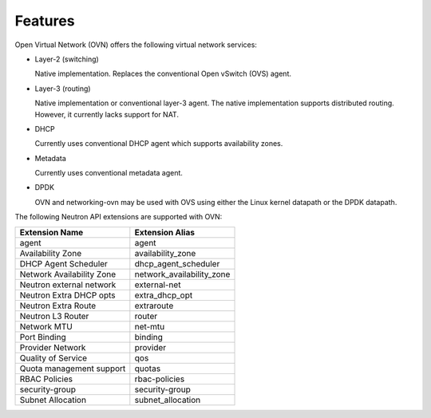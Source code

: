 .. _features:

Features
========

Open Virtual Network (OVN) offers the following virtual network
services:

* Layer-2 (switching)

  Native implementation. Replaces the conventional Open vSwitch (OVS)
  agent.

* Layer-3 (routing)

  Native implementation or conventional layer-3 agent. The native
  implementation supports distributed routing. However, it currently lacks
  support for NAT.

* DHCP

  Currently uses conventional DHCP agent which supports availability zones.

* Metadata

  Currently uses conventional metadata agent.

* DPDK

  OVN and networking-ovn may be used with OVS using either the Linux kernel
  datapath or the DPDK datapath.

The following Neutron API extensions are supported with OVN:

+---------------------------+---------------------------+
| Extension Name            | Extension Alias           |
+===========================+===========================+
| agent                     | agent                     |
+---------------------------+---------------------------+
| Availability Zone         | availability_zone         |
+---------------------------+---------------------------+
| DHCP Agent Scheduler      | dhcp_agent_scheduler      |
+---------------------------+---------------------------+
| Network Availability Zone | network_availability_zone |
+---------------------------+---------------------------+
| Neutron external network  | external-net              |
+---------------------------+---------------------------+
| Neutron Extra DHCP opts   | extra_dhcp_opt            |
+---------------------------+---------------------------+
| Neutron Extra Route       | extraroute                |
+---------------------------+---------------------------+
| Neutron L3 Router         | router                    |
+---------------------------+---------------------------+
| Network MTU               | net-mtu                   |
+---------------------------+---------------------------+
| Port Binding              | binding                   |
+---------------------------+---------------------------+
| Provider Network          | provider                  |
+---------------------------+---------------------------+
| Quality of Service        | qos                       |
+---------------------------+---------------------------+
| Quota management support  | quotas                    |
+---------------------------+---------------------------+
| RBAC Policies             | rbac-policies             |
+---------------------------+---------------------------+
| security-group            | security-group            |
+---------------------------+---------------------------+
| Subnet Allocation         | subnet_allocation         |
+---------------------------+---------------------------+
